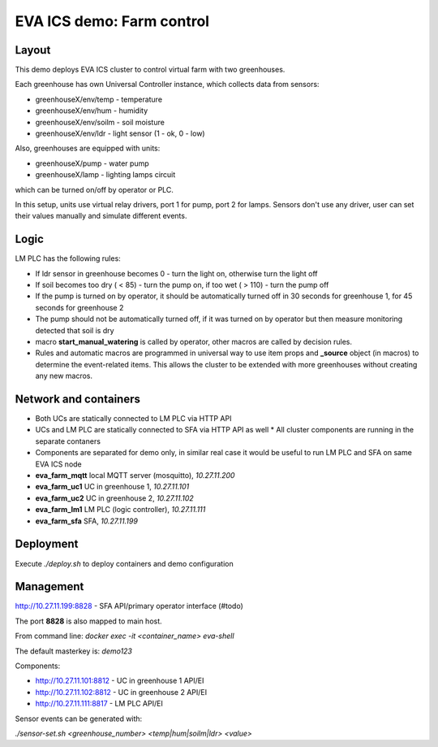 EVA ICS demo: Farm control
**************************

Layout
======

This demo deploys EVA ICS cluster to control virtual farm with two greenhouses.

Each greenhouse has own Universal Controller instance, which collects data from
sensors:

* greenhouseX/env/temp - temperature
* greenhouseX/env/hum - humidity
* greenhouseX/env/soilm - soil moisture
* greenhouseX/env/ldr - light sensor (1 - ok, 0 - low)

Also, greenhouses are equipped with units:

* greenhouseX/pump - water pump
* greenhouseX/lamp - lighting lamps circuit

which can be turned on/off by operator or PLC.

In this setup, units use virtual relay drivers, port 1 for pump, port 2 for
lamps. Sensors don't use any driver, user can set their values manually and
simulate different events.

Logic
=====

LM PLC has the following rules:

* If ldr sensor in greenhouse becomes 0 - turn the light on, otherwise turn the
  light off

* If soil becomes too dry ( < 85) - turn the pump on, if too wet ( > 110) -
  turn the pump off

* If the pump is turned on by operator, it should be automatically turned off
  in 30 seconds for greenhouse 1, for 45 seconds for greenhouse 2

* The pump should not be automatically turned off, if it was turned on by
  operator but then measure monitoring detected that soil is dry

* macro **start_manual_watering** is called by operator, other macros are
  called by decision rules.

* Rules and automatic macros are programmed in universal way to use item props
  and **_source** object (in macros) to determine the event-related items. This
  allows the cluster to be extended with more greenhouses without creating any
  new macros.

Network and containers
======================

* Both UCs are statically connected to LM PLC via HTTP API
* UCs and LM PLC are statically connected to SFA via HTTP API as well * All
  cluster components are running in the separate contaners
* Components are separated for demo only, in similar real case it would be
  useful to run LM PLC and SFA on same EVA ICS node

* **eva_farm_mqtt** local MQTT server (mosquitto), *10.27.11.200*
* **eva_farm_uc1** UC in greenhouse 1, *10.27.11.101*
* **eva_farm_uc2** UC in greenhouse 2, *10.27.11.102*
* **eva_farm_lm1** LM PLC (logic controller), *10.27.11.111*
* **eva_farm_sfa** SFA, *10.27.11.199*

Deployment
==========

Execute *./deploy.sh* to deploy containers and demo configuration

Management
==========

http://10.27.11.199:8828 - SFA API/primary operator interface (#todo)

The port **8828** is also mapped to main host.

From command line: *docker exec -it <container_name> eva-shell*

The default masterkey is: *demo123*

Components:

* http://10.27.11.101:8812 - UC in greenhouse 1 API/EI
* http://10.27.11.102:8812 - UC in greenhouse 2 API/EI
* http://10.27.11.111:8817 - LM PLC API/EI

Sensor events can be generated with:

*./sensor-set.sh <greenhouse_number> <temp|hum|soilm|ldr> <value>*

